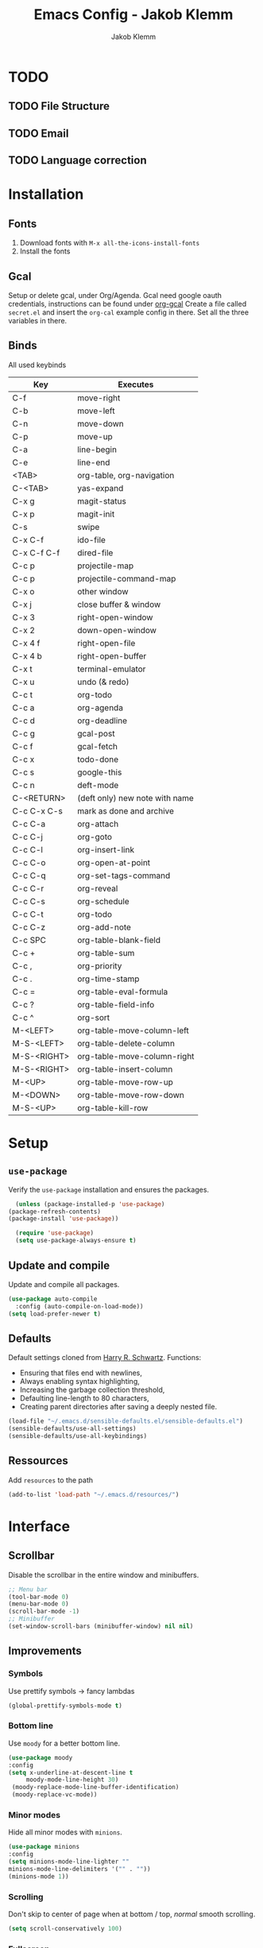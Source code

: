 #+TITLE: Emacs Config - Jakob Klemm
#+AUTHOR: Jakob Klemm
#+EMAIL: jakob.klemm@protonmail.com
#+OPTIONS: toc:nil num:nil
* TODO
** TODO File Structure
** TODO Email
** TODO Language correction
* Installation
** Fonts
	1. Download fonts with =M-x all-the-icons-install-fonts=
	2. Install the fonts
** Gcal
	 Setup or delete gcal, under Org/Agenda.
	 Gcal need google oauth credentials, instructions can be found under [[https:github.com/myuhe/org-gcal.el][org-gcal]]
	 Create a file called =secret.el= and insert the =org-cal= example config in
	 there. Set all the three variables in there.
** Binds
	All used keybinds
	 | Key           | Executes                       |
	 |---------------+--------------------------------|
	 | C-f           | move-right                     |
	 | C-b           | move-left                      |
	 | C-n           | move-down                      |
	 | C-p           | move-up                        |
	 | C-a           | line-begin                     |
	 | C-e           | line-end                       |
	 | <TAB>         | org-table, org-navigation      |
	 | C-<TAB>       | yas-expand                     |
	 | C-x g         | magit-status                   |
	 | C-x p         | magit-init                     |
	 | C-s           | swipe                          |
	 | C-x C-f       | ido-file                       |
	 | C-x C-f C-f   | dired-file                     |
	 | C-c p         | projectile-map                 |
	 | C-c p				 | projectile-command-map         |
	 | C-x o         | other window                   |
	 | C-x j         | close buffer & window          |
	 | C-x 3         | right-open-window              |
	 | C-x 2         | down-open-window               |
	 | C-x 4 f       | right-open-file                |
	 | C-x 4 b       | right-open-buffer              |
	 | C-x t         | terminal-emulator              |
	 | C-x u         | undo (& redo)                  |
	 | C-c t         | org-todo                       |
	 | C-c a         | org-agenda                     |
	 | C-c d         | org-deadline                   |
	 | C-c g         | gcal-post                      |
	 | C-c f         | gcal-fetch                     |
	 | C-c x         | todo-done                      |
	 | C-c s         | google-this                    |
	 | C-c n         | deft-mode                      |
	 | C-<RETURN>    | (deft only) new note with name |
	 | C-c C-x C-s   | mark as done and archive       |
	 | C-c C-a			 | org-attach                     |
	 | C-c C-j	     | org-goto                       |
	 | C-c C-l	     | org-insert-link                |
	 | C-c C-o	     | org-open-at-point              |
	 | C-c C-q	     | org-set-tags-command           |
	 | C-c C-r	     | org-reveal                     |
	 | C-c C-s	     | org-schedule                   |
	 | C-c C-t	     | org-todo                       |
	 | C-c C-z	     | org-add-note                   |
	 | C-c SPC	     | org-table-blank-field          |
	 | C-c +		     | org-table-sum                  |
	 | C-c ,		     | org-priority                   |
	 | C-c .		     | org-time-stamp                 |
	 | C-c =		     | org-table-eval-formula         |
	 | C-c ?		     | org-table-field-info           |
	 | C-c ^		     | org-sort                       |
	 | M-<LEFT>      | org-table-move-column-left     |
	 | M-S-<LEFT>    | org-table-delete-column        |
	 | M-S-<RIGHT>   | org-table-move-column-right    |
	 | M-S-<RIGHT>   | org-table-insert-column        |
	 | M-<UP>        | org-table-move-row-up          |
	 | M-<DOWN>      | org-table-move-row-down        |
	 | M-S-<UP>      | org-table-kill-row             |
* Setup
** =use-package=
  Verify the =use-package= installation and ensures the packages.
  #+begin_src emacs-lisp
	(unless (package-installed-p 'use-package)
  (package-refresh-contents)
  (package-install 'use-package))

	(require 'use-package)
	(setq use-package-always-ensure t)
  #+end_src
** Update and compile
  Update and compile all packages.
  #+begin_src emacs-lisp
  (use-package auto-compile
    :config (auto-compile-on-load-mode))
  (setq load-prefer-newer t)
  #+end_src
** Defaults
  Default settings cloned from [[https://github.com/hrs/sensible-defaults.el][Harry R. Schwartz]].
  Functions:
  - Ensuring that files end with newlines,
  - Always enabling syntax highlighting,
  - Increasing the garbage collection threshold,
  - Defaulting line-length to 80 characters,
  - Creating parent directories after saving a deeply nested file.
  #+begin_src emacs-lisp
  (load-file "~/.emacs.d/sensible-defaults.el/sensible-defaults.el")
  (sensible-defaults/use-all-settings)
  (sensible-defaults/use-all-keybindings)
  #+end_src
** Ressources
  Add =resources= to the path
  #+begin_src emacs-lisp
  (add-to-list 'load-path "~/.emacs.d/resources/")
  #+end_src
* Interface
** Scrollbar
   Disable the scrollbar in the entire window and minibuffers.
   #+begin_src emacs-lisp
   ;; Menu bar
   (tool-bar-mode 0)
   (menu-bar-mode 0)
   (scroll-bar-mode -1)
   ;; Minibuffer
   (set-window-scroll-bars (minibuffer-window) nil nil)
   #+end_src
** Improvements
*** Symbols
   Use prettify symbols -> fancy lambdas
   #+begin_src emacs-lisp
   (global-prettify-symbols-mode t)
   #+end_src
*** Bottom line
   Use =moody= for a better bottom line.
   #+begin_src emacs-lisp
   (use-package moody
   :config
   (setq x-underline-at-descent-line t
        moody-mode-line-height 30)
	(moody-replace-mode-line-buffer-identification)
	(moody-replace-vc-mode))
   #+end_src
*** Minor modes
   Hide all minor modes with =minions=.
   #+begin_src emacs-lisp
   (use-package minions
   :config
   (setq minions-mode-line-lighter ""
   minions-mode-line-delimiters '("" . ""))
   (minions-mode 1))
   #+end_src
*** Scrolling
   Don't skip to center of page when at bottom / top, /normal/ smooth scrolling.
   #+begin_src emacs-lisp
   (setq scroll-conservatively 100)
   #+end_src
*** Fullscreen
   #+begin_src emacs-lisp
   (add-to-list 'default-frame-alist '(fullscreen . maximized))
   #+end_src
*** Current line
    Hightlight the current line.
    #+begin_src emacs-lisp
    (global-hl-line-mode)
		;; Marked number
		(set-face-background hl-line-face "#090405")
    #+end_src
*** Line numbers
   #+begin_src emacs-lisp
    (global-display-line-numbers-mode)
   #+end_src
*** Kill and close
		Kill the current buffer and close the window in one command.
		#+begin_src emacs-lisp
		(global-set-key (kbd "C-x j") 'kill-buffer-and-window)
		#+end_src
** Theme
	 Used themes:
	 - Elixify - AstonJ (elixirforum)
	 - Doom-nord
	 - Doom-material
   #+begin_src emacs-lisp
   (use-package doom-themes)
	 ;; (load-theme `doom-nord t)
	 (load-theme `doom-material t)
   #+end_src
** Dashboard
   Setup the dashboard with come modifications and configs.
   "Every time I see this package I think to myself "People exit Emacs?""
*** Dependancies
   Page-break-lines
   #+begin_src emacs-lisp
	 (use-package page-break-lines)
   (turn-on-page-break-lines-mode)
   #+end_src
   Icons
   #+begin_src emacs-lisp
   (use-package all-the-icons)
   #+end_src
*** Setup
    Setup the dashboard.
    #+begin_src emacs-lisp
    (use-package dashboard)
    (dashboard-setup-startup-hook)
    ;; Or if you use use-package
    (use-package dashboard
    :ensure t
    :config
    (dashboard-setup-startup-hook))
    #+end_src
*** Config
    Options and configuration for dashboard following the readme.
    #+begin_src emacs-lisp
    ;; Set the banner
    (setq dashboard-startup-banner 2)
    ;; Content is not centered by default. To center, set
    (setq dashboard-center-content t)
    ;; Icons
    (setq dashboard-set-heading-icons t)
    (setq dashboard-set-file-icons t)
    ;; Navigator
    (setq dashboard-set-navigator t)
    ;; Init info
    (setq dashboard-set-init-info t)
    ;; Message
    (setq dashboard-footer-messages '("Every time I see this package I think to myself \"People exit Emacs?\""))
    #+end_src
** Font
	 Use Fira Code as default font.
	 #+begin_src emacs-lisp
	 (set-face-attribute
	 'default nil
	 :font "Fira Code"
	 :weight 'normal
	 :width 'normal
	 )
	 #+end_src
** New window
	 Directly switch to new window after opening.
	 (Credit: hrs)
	 #+begin_src emacs-lisp
	 (defun hrs/split-window-below-and-switch ()
   "Split the window horizontally, then switch to the new pane."
   (interactive)
   (split-window-below)
   (balance-windows)
   (other-window 1))

	 (defun hrs/split-window-right-and-switch ()
   "Split the window vertically, then switch to the new pane."
   (interactive)
   (split-window-right)
   (balance-windows)
   (other-window 1))

	 ;; Keys
	 (global-set-key (kbd "C-x 2") 'hrs/split-window-below-and-switch)
	 (global-set-key (kbd "C-x 3") 'hrs/split-window-right-and-switch)
	 #+end_src
** Beacon
	 Beacon for highlighting the cursor when switching buffers.
	 #+begin_src emacs-lisp
	 (use-package beacon
   :custom
   (beacon-color "#c678dd")
   :hook (after-init . beacon-mode))
	 #+end_src
** Title
	 Set the window title to the current file.
	 #+begin_src emacs-lisp
	 (setq-default frame-title-format
   '(:eval
   (format "%s@%s: %s %s"
   (or (file-remote-p default-directory 'user)
   user-real-login-name)
   (or (file-remote-p default-directory 'host)
   system-name)
   (buffer-name)
   (cond
   (buffer-file-truename
   (concat "(" buffer-file-truename ")"))
   (dired-directory
   (concat "{" dired-directory "}"))
   (t
   "[no file]")))))
	 #+end_src
* Projects
** General
*** Indentation
    Show tabs as 2 wide.
    #+begin_src emacs-lisp
    (setq-default tab-width 2)
    #+end_src
*** CamelCase
    Treat camel casing (the best and only right variable naming system) as multiple words.
    #+begin_src emacs-lisp
    (use-package subword
    :config (global-subword-mode 1))
    #+end_src
*** UTF-8
    Treat every file as UTF-8 by default.
    #+begin_src emacs-lisp
    (set-language-environment "UTF-8")
    #+end_src
*** Wrap
		Auto wrap paragraphs. Or use =M-q=.
    #+begin_src emacs-lisp
		(add-hook 'text-mode-hook 'auto-fill-mode)
		(add-hook 'gfm-mode-hook 'auto-fill-mode)
		(add-hook 'org-mode-hook 'auto-fill-mode)
    #+end_src
*** Spacing
		Cycle spacing options.
		#+begin_src emacs-lisp
		(global-set-key (kbd "M-SPC") 'cycle-spacing)
		#+end_src
*** Modes
		Other /cool/ default modes.
		#+begin_src emacs-lisp
		(show-paren-mode 1)
		(column-number-mode 1)
		(size-indication-mode 1)
		(transient-mark-mode 1)
		(delete-selection-mode 1)
    #+end_src
*** Kill current
		Kill the current buffer instead of asking.
		#+begin_src emacs-lisp
		(defun kill-current-buffer ()
    (interactive)
    (kill-buffer (current-buffer)))

		;; Keybind
		(global-set-key (kbd "C-x k") 'kill-current-buffer)
		#+end_src
*** Save
		Save the location within a file.
		#+begin_src emacs-lisp
		(save-place-mode t)
		#+end_src
*** Which key
		Helpful with long keybinds.
		#+begin_src emacs-lisp
		(use-package which-key
		:config (which-key-mode))
		#+end_src
*** Jump
		Jump to function definitions.
		(Works with elixir)
		#+begin_src emacs-lisp
		(use-package dumb-jump
		:ensure t
		:bind (("M-g o" . dumb-jump-go-other-window)
    ("M-g j" . dumb-jump-go))
		:config (setq dumb-jump-selector 'ivy))
	  #+end_src
*** google-this
		Automaticly google something.
		#+begin_src emacs-lisp
		(use-package google-this)
		(google-this-mode 1)
		(global-set-key (kbd "C-c s") 'google-this)
		#+end_src
*** Terminal
		Bind =C-x t= to =eshell=.
		#+begin_src emacs-lisp
		(global-set-key (kbd "C-x t") 'eshell)
		#+end_src
** Completion
	 Use package =company= as a dependancy of lsp-mode.
   #+begin_src emacs-lisp
	 (use-package company)
	 (add-hook 'after-init-hook 'global-company-mode)
   (use-package lsp-mode
   :commands lsp
   :ensure t
   :diminish lsp-mode
   :hook
   (elixir-mode . lsp)
   :init
   (add-to-list 'exec-path "~/.emacs.d/elixir-ls"))
   #+end_src
	 Flycheck mode.
	 #+begin_src emacs-lisp
	 (use-package flycheck)
	 (global-flycheck-mode)
	 #+end_src
	 Configure =lsp-mode=
	 #+begin_src emacs-lisp
	 (use-package lsp-ui :commands lsp-ui-mode)
	 (use-package lsp-ivy :commands lsp-ivy-workspace-symbol)
	 #+end_src
** Ivy - Swiper
	 #+begin_src emacs-lisp
	 (use-package swiper)
	 (use-package ivy)
	 (ivy-mode 1)
	 (setq ivy-use-virtual-buffers t)
	 (setq enable-recursive-minibuffers t)
	 ;; enable this if you want `swiper' to use it
	 (setq search-default-mode #'char-fold-to-regexp)
	 (global-set-key "\C-s" 'swiper)
	 #+end_src
** Snippets
	 Use yasnippets and the snippets from github.com/hrs/dotfiles
	 #+begin_src emacs-lisp
	 (use-package yasnippet)

	 (setq yas-snippet-dirs '("~/.emacs.d/snippets/text-mode"))
	 (yas-global-mode 1)

	 (setq yas-indent-line 'auto)

	 ;; Keys
	 (define-key yas-minor-mode-map (kbd "<tab>") nil)
	 (define-key yas-minor-mode-map (kbd "TAB") nil)
	 (define-key yas-minor-mode-map (kbd "<C-tab>") 'yas-expand)
    #+end_src
** Management
   Projectile for project management.
   #+begin_src emacs-lisp
	 (use-package projectile)
   (projectile-mode +1)
   (define-key projectile-mode-map (kbd "C-c p") 'projectile-command-map)
   #+end_src
** Ido
	 Globaly enable IDO mode
	 #+begin_src emacs-lisp
	 (setq ido-enable-flex-matching t)
	 (setq ido-everywhere t)
	 (ido-mode 1)
	 (setq ido-use-filename-at-point 'guess)
	 (setq ido-create-new-buffer 'always)
	 (setq ido-file-extensions-order '(".ex" ".exs" ".org" ".md" ".txt" ".py" ".emacs" ".xml" ".el" ".ini" ".cfg" ".cnf"))
	 #+end_src
*** Smex
		Ido for Mx
		#+begin_src emacs-lisp
		(use-package smex)
		(smex-initialize)

		(global-set-key (kbd "M-x") 'smex)
		(global-set-key (kbd "M-X") 'smex-major-mode-commands)
		(global-set-key (kbd "C-c C-x m") 'execute-extended-command)
		#+end_src
** Magit
	 Magit keybinds.
	 #+begin_src emacs-lisp
	 (use-package magit)
	 (global-set-key (kbd "C-x g") 'magit-status)
	 (global-set-key (kbd "C-x p") 'magit-init)
	 #+end_src
* Programming
** Elixir
   Elixir major mode with synatx highlighting etc.
   #+begin_src emacs-lisp
   (unless (package-installed-p 'elixir-mode)
   (package-install 'elixir-mode))
  #+end_src
  Commands:\\
  Use
  \[M-x elixir-format\]
  to format the document following mix styleguide.
** Webmode
   Web mode and enable rainbow mode for hex colors.
   #+begin_src emacs-lisp
   (use-package web-mode)
   (add-hook 'web-mode-hook
   (lambda ()
   (rainbow-mode)
   (rspec-mode)
   (setq web-mode-markup-indent-offset 2)))
   #+end_src
** Golang
   Golang major mode.
   #+begin_src emacs-lisp
   (use-package go-mode)
   (use-package go-errcheck)
   #+end_src
** JavaScript
   JavaScript major mode.
   #+begin_src emacs-lisp
   (use-package coffee-mode)
   #+end_src
** Rust
   Rust major mode.
   #+begin_src emacs-lisp
   (use-package rust-mode)
   #+end_src
** Scala
   Scala major mode.
   #+begin_src emacs-lisp
   (use-package scala-mode
   :interpreter
   ("scala" . scala-mode))
   (use-package sbt-mode)
   #+end_src
** Markdown
	 Github markdown.
	 #+begin_src emacs-lisp
   (use-package markdown-mode
   :commands gfm-mode
   :mode (("\\.md$" . gfm-mode))
   :config
   (setq markdown-command "pandoc --standalone --mathjax --from=markdown")
   (custom-set-faces
   '(markdown-code-face ((t nil)))))
   #+end_src
* Org-mode
** Bullets
   Use org-bulltes whenever possible.
   #+begin_src emacs-lisp
   (use-package org-bullets
   :init
   (add-hook 'org-mode-hook 'org-bullets-mode))
   #+end_src
** Folded
   Instead of "..." show a downward pointing arrow at the end of title.
	 TODO Change symbol or something.
   #+begin_src emacs-lisp
   (setq org-ellipsis "☭")
   #+end_src
** Codeblock
	 Higlight the entire code block when editing.
	 #+begin_src emacs-lisp
	 (setq org-src-fontify-natively t)
	 #+end_src
** Todos
	 (copied from hrs/config)
*** Location
		Org document storage location for archive and other documents.
		#+begin_src emacs-lisp
		(setq org-directory "~/private/documents")

		(defun org-file-path (filename)
		"Return the absolute address of an org file, given its relative name."
		(concat (file-name-as-directory org-directory) filename))

		(setq org-archive-location
    (concat (org-file-path "archive.org") "::* From %s"))
		#+end_src
*** Archive
	 Hitting =C-c C-x C-s= will mark a todo as done and move it to an appropriate
	 place in the archive.
   #+begin_src emacs-lisp
   (defun hrs/mark-done-and-archive ()
   "Mark the state of an org-mode item as DONE and archive it."
   (interactive)
   (org-todo 'done)
   (org-archive-subtree))
   ;; Shortcut to archive
   (define-key org-mode-map (kbd "C-c C-x C-s") 'hrs/mark-done-and-archive)
   #+end_src
*** Time
	 Record the time that a todo was archived.
   #+begin_src emacs-lisp
   (setq org-log-done 'time)
   #+end_src
*** Check
	 Ensure that a task can't be marked as done if it contains unfinished subtasks
	 or checklist items. This is handy for organizing "blocking" tasks
	 hierarchically.
   #+begin_src emacs-lisp
   (setq org-enforce-todo-dependencies t)
   (setq org-enforce-todo-checkbox-dependencies t)
   #+end_src
*** Stats
	 Add new states to the todo cycle to extend the basic TODO and DONE states that
	 org mode normally provides.
   #+begin_src emacs-lisp
	 (setq org-todo-keywords
   '((sequence "TODO" "SEARCH" "PROGRESS" "BLOCKED" "|" "DONE" "PAL")))
   #+end_src
** Export
	 Allow export to markdown and beamer (for presentations).
   #+begin_src emacs-lisp
   ;; (use-package ox-md)
   ;; (use-package ox-beamer)
	 ;; Add odt
	 (eval-after-load "org" '(require 'ox-odt nil t))
   #+end_src
*** Code
		Allow =babel= to evaluate Emacs lisp, Ruby, dot, or Gnuplot code.
    #+begin_src emacs-lisp
		(use-package ob-go)
		(use-package ob-elixir)

		(use-package gnuplot)
		(org-babel-do-load-languages
		'org-babel-load-languages
		'((emacs-lisp . t)
		(ruby . t)
		(dot . t)
		(gnuplot . t)
		(python . t)
		(go . t)
		(sql . t)
		(elixir . t)
		))
    #+end_src
		Don't ask before evaluating code blocks.
    #+BEGIN_src emacs-lisp
		(setq org-confirm-babel-evaluate nil)
    #+end_src
*** HTML
		Disable footer.
    #+begin_src emacs-lisp
		(setq org-html-postamble nil)
    #+end_src
** Tex
*** Parse
		Parse file after loading it.
    #+begin_src emacs-lisp
		(setq TeX-parse-self t)
    #+end_src
*** PDF-Latex
    #+begin_src emacs-lisp
		(setq TeX-PDF-mode t)
    #+end_src
*** Math mode
    #+begin_src emacs-lisp
		(add-hook 'LaTeX-mode-hook
		(lambda ()
		(LaTeX-math-mode)
		(setq TeX-master t)))
    #+end_src
** Notes
	 Deft for taking quick notes and storing them in plain text.
	 #+begin_src emacs-lisp
	 (use-package deft)
	 (setq deft-recursive t)
	 (setq deft-extensions '("txt" "tex" "org"))
	 (setq deft-directory "~/private/documents/notes")
	 (define-key org-mode-map (kbd "C-c n") 'deft)
	 #+end_src
** Agenda
	 Adding gcal for google calendar sync.
	 #+begin_src emacs-lisp
	 (use-package org-gcal)
	 ;; GCAL

	 (load-file "~/.emacs.d/secret.el")
	 (secret/init)

   (defun todo/done ()
   (interactive)
   (org-todo 'done))

	 (define-key org-mode-map (kbd "C-c a") 'org-agenda)
	 (define-key org-mode-map (kbd "C-c d") 'org-deadline)
	 (define-key org-mode-map (kbd "C-c t") 'org-todo)
	 (define-key org-mode-map (kbd "C-c g") 'org-gcal-post-at-point)
	 (define-key org-mode-map (kbd "C-c f") 'org-gcal-fetch)
	 (define-key org-mode-map (kbd "C-c x") 'todo/done)
	 #+end_src
* Entertainment
** Games
	 Malyon: Text adventure interface, games located under =/games=
	 #+begin_src emacs-lisp
	 (use-package malyon)
	 #+end_src
